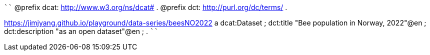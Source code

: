 
````
@prefix dcat: <http://www.w3.org/ns/dcat#> .
@prefix dct: <http://purl.org/dc/terms/> .

<https://jimjyang.github.io/playground/data-series/beesNO2022> a dcat:Dataset ;
   dct:title "Bee population in Norway, 2022"@en ;
   dct:description "as an open dataset"@en ;
   .
````
